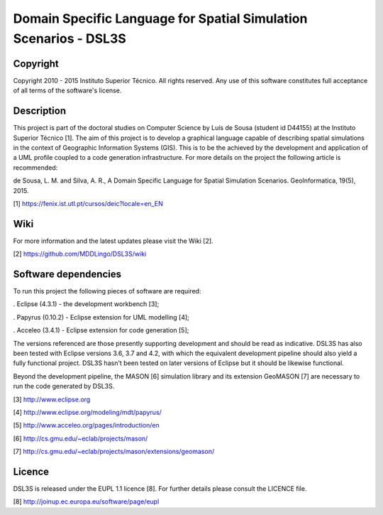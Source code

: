Domain Specific Language for Spatial Simulation Scenarios - DSL3S
======================================================================================

Copyright
--------------------------------------------------------------------------------------

Copyright 2010 - 2015 Instituto Superior Técnico. All rights reserved. 
Any use of this software constitutes full acceptance of all terms of the 
software's license.

Description
--------------------------------------------------------------------------------------

This project is part of the doctoral studies on Computer Science by Luís de 
Sousa (student id D44155) at the Instituto Superior Técnico [1]. The aim of 
this project is to develop a graphical language capable of describing spatial 
simulations in the context of Geographic Information Systems (GIS). This is to 
be the achieved by the development and application of a UML profile coupled to 
a code generation infrastructure. For more details on the project the following 
article is recommended:

de Sousa, L. M. and Silva, A. R., A Domain Specific Language for Spatial
Simulation Scenarios. GeoInformatica, 19(5), 2015.

[1] https://fenix.ist.utl.pt/cursos/deic?locale=en_EN

Wiki
--------------------------------------------------------------------------------------

For more information and the latest updates please visit the Wiki [2].

[2] https://github.com/MDDLingo/DSL3S/wiki

Software dependencies
--------------------------------------------------------------------------------------

To run this project the following pieces of software are required:

. Eclipse (4.3.1) - the development workbench [3];

. Papyrus (0.10.2) - Eclipse extension for UML modelling [4];

. Acceleo (3.4.1) - Eclipse extension for code generation [5];

The versions referenced are those presently supporting development and should 
be read as indicative. DSL3S has also been tested with Eclipse versions 3.6, 
3.7 and 4.2, with which the equivalent development pipeline should also yield a 
fully functional project. DSL3S hasn't been tested on later versions of Eclipse 
but it should be likewise functional.

Beyond the development pipeline, the MASON [6] simulation library and its 
extension GeoMASON [7] are necessary to run the code generated by DSL3S.

[3] http://www.eclipse.org

[4] http://www.eclipse.org/modeling/mdt/papyrus/

[5] http://www.acceleo.org/pages/introduction/en

[6] http://cs.gmu.edu/~eclab/projects/mason/

[7] http://cs.gmu.edu/~eclab/projects/mason/extensions/geomason/

Licence
--------------------------------------------------------------------------------------

DSL3S is released under the EUPL 1.1 licence [8]. For further details please 
consult the LICENCE file.  

[8] http://joinup.ec.europa.eu/software/page/eupl

